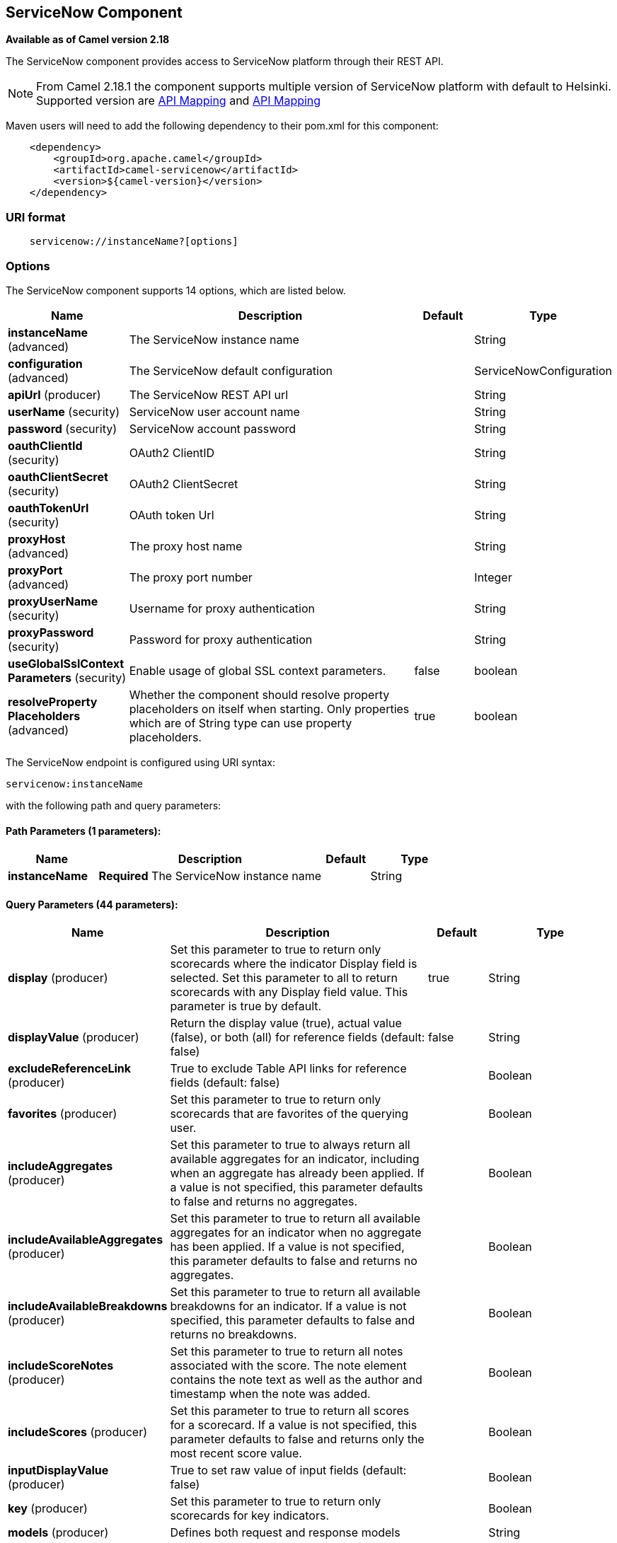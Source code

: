 [[servicenow-component]]
== ServiceNow Component

*Available as of Camel version 2.18*

The ServiceNow component provides access to ServiceNow platform through their REST API.

NOTE: From Camel 2.18.1 the component supports multiple version of ServiceNow platform with default to Helsinki. Supported version are <<ServiceNow-Fuji>> and <<ServiceNow-Helsinki>>


Maven users will need to add the following dependency to their pom.xml
for this component:

[source,java]
-------------------------------------------------
    <dependency>
        <groupId>org.apache.camel</groupId>
        <artifactId>camel-servicenow</artifactId>
        <version>${camel-version}</version>
    </dependency>
-------------------------------------------------

### URI format

[source,java]
---------------------------------------
    servicenow://instanceName?[options]
---------------------------------------

### Options


// component options: START
The ServiceNow component supports 14 options, which are listed below.



[width="100%",cols="2,5,^1,2",options="header"]
|===
| Name | Description | Default | Type
| *instanceName* (advanced) | The ServiceNow instance name |  | String
| *configuration* (advanced) | The ServiceNow default configuration |  | ServiceNowConfiguration
| *apiUrl* (producer) | The ServiceNow REST API url |  | String
| *userName* (security) | ServiceNow user account name |  | String
| *password* (security) | ServiceNow account password |  | String
| *oauthClientId* (security) | OAuth2 ClientID |  | String
| *oauthClientSecret* (security) | OAuth2 ClientSecret |  | String
| *oauthTokenUrl* (security) | OAuth token Url |  | String
| *proxyHost* (advanced) | The proxy host name |  | String
| *proxyPort* (advanced) | The proxy port number |  | Integer
| *proxyUserName* (security) | Username for proxy authentication |  | String
| *proxyPassword* (security) | Password for proxy authentication |  | String
| *useGlobalSslContext Parameters* (security) | Enable usage of global SSL context parameters. | false | boolean
| *resolveProperty Placeholders* (advanced) | Whether the component should resolve property placeholders on itself when starting. Only properties which are of String type can use property placeholders. | true | boolean
|===
// component options: END


// endpoint options: START
The ServiceNow endpoint is configured using URI syntax:

----
servicenow:instanceName
----

with the following path and query parameters:

==== Path Parameters (1 parameters):


[width="100%",cols="2,5,^1,2",options="header"]
|===
| Name | Description | Default | Type
| *instanceName* | *Required* The ServiceNow instance name |  | String
|===


==== Query Parameters (44 parameters):


[width="100%",cols="2,5,^1,2",options="header"]
|===
| Name | Description | Default | Type
| *display* (producer) | Set this parameter to true to return only scorecards where the indicator Display field is selected. Set this parameter to all to return scorecards with any Display field value. This parameter is true by default. | true | String
| *displayValue* (producer) | Return the display value (true), actual value (false), or both (all) for reference fields (default: false) | false | String
| *excludeReferenceLink* (producer) | True to exclude Table API links for reference fields (default: false) |  | Boolean
| *favorites* (producer) | Set this parameter to true to return only scorecards that are favorites of the querying user. |  | Boolean
| *includeAggregates* (producer) | Set this parameter to true to always return all available aggregates for an indicator, including when an aggregate has already been applied. If a value is not specified, this parameter defaults to false and returns no aggregates. |  | Boolean
| *includeAvailableAggregates* (producer) | Set this parameter to true to return all available aggregates for an indicator when no aggregate has been applied. If a value is not specified, this parameter defaults to false and returns no aggregates. |  | Boolean
| *includeAvailableBreakdowns* (producer) | Set this parameter to true to return all available breakdowns for an indicator. If a value is not specified, this parameter defaults to false and returns no breakdowns. |  | Boolean
| *includeScoreNotes* (producer) | Set this parameter to true to return all notes associated with the score. The note element contains the note text as well as the author and timestamp when the note was added. |  | Boolean
| *includeScores* (producer) | Set this parameter to true to return all scores for a scorecard. If a value is not specified, this parameter defaults to false and returns only the most recent score value. |  | Boolean
| *inputDisplayValue* (producer) | True to set raw value of input fields (default: false) |  | Boolean
| *key* (producer) | Set this parameter to true to return only scorecards for key indicators. |  | Boolean
| *models* (producer) | Defines both request and response models |  | String
| *perPage* (producer) | Enter the maximum number of scorecards each query can return. By default this value is 10, and the maximum is 100. | 10 | Integer
| *release* (producer) | The ServiceNow release to target, default to Helsinki See \https://docs.servicenow.com | HELSINKI | ServiceNowRelease
| *requestModels* (producer) | Defines the request model |  | String
| *resource* (producer) | The default resource, can be overridden by header CamelServiceNowResource |  | String
| *responseModels* (producer) | Defines the response model |  | String
| *sortBy* (producer) | Specify the value to use when sorting results. By default, queries sort records by value. |  | String
| *sortDir* (producer) | Specify the sort direction, ascending or descending. By default, queries sort records in descending order. Use sysparm_sortdir=asc to sort in ascending order. |  | String
| *suppressAutoSysField* (producer) | True to suppress auto generation of system fields (default: false) |  | Boolean
| *suppressPaginationHeader* (producer) | Set this value to true to remove the Link header from the response. The Link header allows you to request additional pages of data when the number of records matching your query exceeds the query limit |  | Boolean
| *table* (producer) | The default table, can be overridden by header CamelServiceNowTable |  | String
| *target* (producer) | Set this parameter to true to return only scorecards that have a target. |  | Boolean
| *topLevelOnly* (producer) | Gets only those categories whose parent is a catalog. |  | Boolean
| *apiVersion* (advanced) | The ServiceNow REST API version, default latest |  | String
| *dateFormat* (advanced) | The date format used for Json serialization/deserialization | yyyy-MM-dd | String
| *dateTimeFormat* (advanced) | The date-time format used for Json serialization/deserialization | yyyy-MM-dd HH:mm:ss | String
| *httpClientPolicy* (advanced) | To configure http-client |  | HTTPClientPolicy
| *mapper* (advanced) | Sets Jackson's ObjectMapper to use for request/reply |  | ObjectMapper
| *proxyAuthorizationPolicy* (advanced) | To configure proxy authentication |  | ProxyAuthorization Policy
| *retrieveTargetRecordOn Import* (advanced) | Set this parameter to true to retrieve the target record when using import set api. The import set result is then replaced by the target record | false | Boolean
| *synchronous* (advanced) | Sets whether synchronous processing should be strictly used, or Camel is allowed to use asynchronous processing (if supported). | false | boolean
| *timeFormat* (advanced) | The time format used for Json serialization/deserialization | HH:mm:ss | String
| *proxyHost* (proxy) | The proxy host name |  | String
| *proxyPort* (proxy) | The proxy port number |  | Integer
| *apiUrl* (security) | The ServiceNow REST API url |  | String
| *oauthClientId* (security) | OAuth2 ClientID |  | String
| *oauthClientSecret* (security) | OAuth2 ClientSecret |  | String
| *oauthTokenUrl* (security) | OAuth token Url |  | String
| *password* (security) | *Required* ServiceNow account password, MUST be provided |  | String
| *proxyPassword* (security) | Password for proxy authentication |  | String
| *proxyUserName* (security) | Username for proxy authentication |  | String
| *sslContextParameters* (security) | To configure security using SSLContextParameters. See \http://camel.apache.org/camel-configuration-utilities.html |  | SSLContextParameters
| *userName* (security) | *Required* ServiceNow user account name, MUST be provided |  | String
|===
// endpoint options: END
// spring-boot-auto-configure options: START
=== Spring Boot Auto-Configuration


The component supports 57 options, which are listed below.



[width="100%",cols="2,5,^1,2",options="header"]
|===
| Name | Description | Default | Type
| *camel.component.servicenow.api-url* | The ServiceNow REST API url |  | String
| *camel.component.servicenow.configuration.api-url* | The ServiceNow REST API url |  | String
| *camel.component.servicenow.configuration.api-version* | The ServiceNow REST API version, default latest |  | String
| *camel.component.servicenow.configuration.date-format* | The date format used for Json serialization/deserialization | yyyy-MM-dd | String
| *camel.component.servicenow.configuration.date-time-format* | The date-time format used for Json serialization/deserialization | yyyy-MM-dd HH:mm:ss | String
| *camel.component.servicenow.configuration.display* | Set this parameter to true to return only scorecards where the indicator Display field is selected. Set this parameter to all to return scorecards with any Display field value. This parameter is true by default. | true | String
| *camel.component.servicenow.configuration.display-value* | Return the display value (true), actual value (false), or both (all) for reference fields (default: false) | false | String
| *camel.component.servicenow.configuration.exclude-reference-link* | True to exclude Table API links for reference fields (default: false) |  | Boolean
| *camel.component.servicenow.configuration.favorites* | Set this parameter to true to return only scorecards that are favorites of the querying user. |  | Boolean
| *camel.component.servicenow.configuration.http-client-policy* | To configure http-client |  | HTTPClientPolicy
| *camel.component.servicenow.configuration.include-aggregates* | Set this parameter to true to always return all available aggregates for an indicator, including when an aggregate has already been applied. If a value is not specified, this parameter defaults to false and returns no aggregates. |  | Boolean
| *camel.component.servicenow.configuration.include-available-aggregates* | Set this parameter to true to return all available aggregates for an indicator when no aggregate has been applied. If a value is not specified, this parameter defaults to false and returns no aggregates. |  | Boolean
| *camel.component.servicenow.configuration.include-available-breakdowns* | Set this parameter to true to return all available breakdowns for an indicator. If a value is not specified, this parameter defaults to false and returns no breakdowns. |  | Boolean
| *camel.component.servicenow.configuration.include-score-notes* | Set this parameter to true to return all notes associated with the score. The note element contains the note text as well as the author and timestamp when the note was added. |  | Boolean
| *camel.component.servicenow.configuration.include-scores* | Set this parameter to true to return all scores for a scorecard. If a value is not specified, this parameter defaults to false and returns only the most recent score value. |  | Boolean
| *camel.component.servicenow.configuration.input-display-value* | True to set raw value of input fields (default: false) |  | Boolean
| *camel.component.servicenow.configuration.key* | Set this parameter to true to return only scorecards for key indicators. |  | Boolean
| *camel.component.servicenow.configuration.mapper* | Sets Jackson's ObjectMapper to use for request/reply |  | ObjectMapper
| *camel.component.servicenow.configuration.models* | Defines both request and response models |  | Map
| *camel.component.servicenow.configuration.oauth-client-id* | OAuth2 ClientID |  | String
| *camel.component.servicenow.configuration.oauth-client-secret* | OAuth2 ClientSecret |  | String
| *camel.component.servicenow.configuration.oauth-token-url* | OAuth token Url |  | String
| *camel.component.servicenow.configuration.password* | ServiceNow account password, MUST be provided |  | String
| *camel.component.servicenow.configuration.per-page* | Enter the maximum number of scorecards each query can return. By default this value is 10, and the maximum is 100. | 10 | Integer
| *camel.component.servicenow.configuration.proxy-authorization-policy* | To configure proxy authentication |  | ProxyAuthorization Policy
| *camel.component.servicenow.configuration.proxy-host* | The proxy host name |  | String
| *camel.component.servicenow.configuration.proxy-password* | Password for proxy authentication |  | String
| *camel.component.servicenow.configuration.proxy-port* | The proxy port number |  | Integer
| *camel.component.servicenow.configuration.proxy-user-name* | Username for proxy authentication |  | String
| *camel.component.servicenow.configuration.release* | The ServiceNow release to target, default to Helsinki See \https://docs.servicenow.com |  | ServiceNowRelease
| *camel.component.servicenow.configuration.request-models* | Defines the request model |  | Map
| *camel.component.servicenow.configuration.resource* | The default resource, can be overridden by header CamelServiceNowResource |  | String
| *camel.component.servicenow.configuration.response-models* | Defines the response model |  | Map
| *camel.component.servicenow.configuration.retrieve-target-record-on-import* | Set this parameter to true to retrieve the target record when using import set api. The import set result is then replaced by the target record | false | Boolean
| *camel.component.servicenow.configuration.sort-by* | Specify the value to use when sorting results. By default, queries sort records by value. |  | String
| *camel.component.servicenow.configuration.sort-dir* | Specify the sort direction, ascending or descending. By default, queries sort records in descending order. Use sysparm_sortdir=asc to sort in ascending order. |  | String
| *camel.component.servicenow.configuration.ssl-context-parameters* | To configure security using SSLContextParameters. See \http://camel.apache.org/camel-configuration-utilities.html |  | SSLContextParameters
| *camel.component.servicenow.configuration.suppress-auto-sys-field* | True to suppress auto generation of system fields (default: false) |  | Boolean
| *camel.component.servicenow.configuration.suppress-pagination-header* | Set this value to true to remove the Link header from the response. The Link header allows you to request additional pages of data when the number of records matching your query exceeds the query limit |  | Boolean
| *camel.component.servicenow.configuration.table* | The default table, can be overridden by header CamelServiceNowTable |  | String
| *camel.component.servicenow.configuration.target* | Set this parameter to true to return only scorecards that have a target. |  | Boolean
| *camel.component.servicenow.configuration.time-format* | The time format used for Json serialization/deserialization | HH:mm:ss | String
| *camel.component.servicenow.configuration.top-level-only* | Gets only those categories whose parent is a catalog. |  | Boolean
| *camel.component.servicenow.configuration.user-name* | ServiceNow user account name, MUST be provided |  | String
| *camel.component.servicenow.enabled* | Enable servicenow component | true | Boolean
| *camel.component.servicenow.instance-name* | The ServiceNow instance name |  | String
| *camel.component.servicenow.oauth-client-id* | OAuth2 ClientID |  | String
| *camel.component.servicenow.oauth-client-secret* | OAuth2 ClientSecret |  | String
| *camel.component.servicenow.oauth-token-url* | OAuth token Url |  | String
| *camel.component.servicenow.password* | ServiceNow account password |  | String
| *camel.component.servicenow.proxy-host* | The proxy host name |  | String
| *camel.component.servicenow.proxy-password* | Password for proxy authentication |  | String
| *camel.component.servicenow.proxy-port* | The proxy port number |  | Integer
| *camel.component.servicenow.proxy-user-name* | Username for proxy authentication |  | String
| *camel.component.servicenow.resolve-property-placeholders* | Whether the component should resolve property placeholders on itself when starting. Only properties which are of String type can use property placeholders. | true | Boolean
| *camel.component.servicenow.use-global-ssl-context-parameters* | Enable usage of global SSL context parameters. | false | Boolean
| *camel.component.servicenow.user-name* | ServiceNow user account name |  | String
|===
// spring-boot-auto-configure options: END



### Headers

[width="100%",cols="10%,10%,10%,10%,60%",options="header",]
|===
|Name |Type |ServiceNow API Parameter |Endpoint option |Description
|CamelServiceNowResource |String | - | - | The resource to access
|CamelServiceNowAction |String | - | - | The action to perform
|CamelServiceNowActionSubject | - | - | String |The subject to which the action should be applied
|CamelServiceNowModel |Class | - | - | The data model
|CamelServiceNowRequestModel |Class | - | - | The request data model
|CamelServiceNowResponseModel |Class | - | - | The response data model
|CamelServiceNowOffsetNext | - | - | - | -
|CamelServiceNowOffsetPrev | - | - | - | -
|CamelServiceNowOffsetFirst | - | - | - | -
|CamelServiceNowOffsetLast | - | - | - | -
|CamelServiceNowContentType | - | - | - | -
|CamelServiceNowContentEncoding | - | - | - | -
|CamelServiceNowContentMeta | - | - | - | -
|CamelServiceNowSysId |String | sys_id | - | -
|CamelServiceNowUserSysId |String | user_sysid | - | -
|CamelServiceNowUserId |String | user_id | - | -
|CamelServiceNowCartItemId |String | cart_item_id | - | -
|CamelServiceNowFileName |String | file_name | - | -
|CamelServiceNowTable |String | table_name | - | -
|CamelServiceNowTableSysId |String | table_sys_id | - | -
|CamelServiceNowEncryptionContext | String | encryption_context | - | -
|CamelServiceNowCategory | String | sysparm_category  | - | -
|CamelServiceNowType |String | sysparm_type | - | -
|CamelServiceNowCatalog | String | sysparm_catalog | - | -
|CamelServiceNowQuery |String | sysparm_query | - | -
|CamelServiceNowDisplayValue |String | sysparm_display_value | displayValue  | -
|CamelServiceNowInputDisplayValue |Boolean | sysparm_input_display_value | inputDisplayValue  | -
|CamelServiceNowExcludeReferenceLink |Boolean | sysparm_exclude_reference_link | excludeReferenceLink  | -
|CamelServiceNowFields |String | sysparm_fields | - | -
|CamelServiceNowLimit |Integer | sysparm_limit | - | -
|CamelServiceNowText | String | sysparm_text | - | -
|CamelServiceNowOffset | Integer | sysparm_offset | - | -
|CamelServiceNowView |String | sysparm_view | - | -
|CamelServiceNowSuppressAutoSysField |Boolean | sysparm_suppress_auto_sys_field | suppressAutoSysField | -
|CamelServiceNowSuppressPaginationHeader | Booleab | sysparm_suppress_pagination_header | suppressPaginationHeader | -
|CamelServiceNowMinFields |String | sysparm_min_fields | - | -
|CamelServiceNowMaxFields |String | sysparm_max_fields | - | -
|CamelServiceNowSumFields |String | sysparm_sum_fields | - | -
|CamelServiceNowAvgFields |String | sysparm_avg_fields | - | -
|CamelServiceNowCount |Boolean | sysparm_count | - | -
|CamelServiceGroupBy |String | sysparm_group_by | - | -
|CamelServiceOrderBy |String | sysparm_order_by | - | -
|CamelServiceHaving |String | sysparm_having | - | -
|CamelServiceNowUUID |String | sysparm_uuid | - | -
|CamelServiceNowBreakdown| String| sysparm_breakdown | - | -
|CamelServiceNowIncludeScores| Boolean | sysparm_include_scores | includeScores | -
|CamelServiceNowIncludeScoreNotes | Boolean | sysparm_include_score_notes | includeScoreNotes | -
|CamelServiceNowIncludeAggregates | Boolean | sysparm_include_aggregates | includeAggregates | -
|CamelServiceNowIncludeAvailableBreakdowns | Boolean | sysparm_include_available_breakdowns | includeAvailableBreakdowns | -
|CamelServiceNowIncludeAvailableAggregates | Boolean | sysparm_include_available_aggregates | includeAvailableAggregates | -
|CamelServiceNowFavorites | Boolean | sysparm_favorites | favorites | -
|CamelServiceNowKey  | Boolean | sysparm_key | key | -
|CamelServiceNowTarget | Boolean | sysparm_target | target | -
|CamelServiceNowDisplay | String | sysparm_display | display | -
|CamelServiceNowPerPage | Integer | sysparm_per_page | perPage | -
|CamelServiceNowSortBy | String | sysparm_sortby | sortBy | -
|CamelServiceNowSortDir | String | sysparm_sortdit | sortDir | -
|CamelServiceNowContains | String | sysparm_contains | - | -
|CamelServiceNowTags | String | sysparm_tags | - | -
|CamelServiceNowPage | String | sysparm_page | - | -
|CamelServiceNowElementsFilter | String | sysparm_elements_filter | - | -
|CamelServiceNowBreakdownRelation | String | sysparm_breakdown_relation | - | -
|CamelServiceNowDataSource | String | sysparm_data_source | - | -
|CamelServiceNowTopLevelOnly | Boolean | sysparm_top_level_only | topLevelOnly | -
|CamelServiceNowApiVersion | String | - | - | The REST API version
|CamelServiceNowResponseMeta | Map | - | - | Meta data provided along with a response
|===

[[ServiceNow-Fuji]]
[cols="10%a,10%a,10%a,70%a", options="header"]
.API Mapping
|===
| CamelServiceNowResource | CamelServiceNowAction | Method | API URI
1.5+<.^|TABLE
| RETRIEVE | GET | /api/now/v1/table/{table_name}/{sys_id}
| CREATE | POST | /api/now/v1/table/{table_name}
| MODIFY | PUT | /api/now/v1/table/{table_name}/{sys_id}
| DELETE | DELETE | /api/now/v1/table/{table_name}/{sys_id}
| UPDATE | PATCH | /api/now/v1/table/{table_name}/{sys_id}

| AGGREGATE
| RETRIEVE | GET | /api/now/v1/stats/{table_name}

1.2+<.^|IMPORT
| RETRIEVE | GET | /api/now/import/{table_name}/{sys_id}
| CREATE | POST | /api/now/import/{table_name}
|===

NOTE: link:http://wiki.servicenow.com/index.php?title=REST_API#Available_APIs[Fuji REST API Documentation]

[[ServiceNow-Helsinki]]
[cols="10%a,10%a,10%a,10%a,60%a", options="header"]
.API Mapping
|===
| CamelServiceNowResource | CamelServiceNowAction | CamelServiceNowActionSubject | Method | API URI
1.5+<.^|TABLE
| RETRIEVE | | GET | /api/now/v1/table/{table_name}/{sys_id}
| CREATE | | POST | /api/now/v1/table/{table_name}
| MODIFY | | PUT | /api/now/v1/table/{table_name}/{sys_id}
| DELETE | | DELETE | /api/now/v1/table/{table_name}/{sys_id}
| UPDATE | | PATCH | /api/now/v1/table/{table_name}/{sys_id}

| AGGREGATE
| RETRIEVE | | GET | /api/now/v1/stats/{table_name}

1.2+<.^|IMPORT
| RETRIEVE | | GET | /api/now/import/{table_name}/{sys_id}
| CREATE | | POST | /api/now/import/{table_name}

1.4+<.^|ATTACHMENT
| RETRIEVE | | GET | /api/now/api/now/attachment/{sys_id}
| CONTENT | | GET | /api/now/attachment/{sys_id}/file
| UPLOAD | | POST | /api/now/api/now/attachment/file
| DELETE | | DELETE | /api/now/attachment/{sys_id}

| SCORECARDS
| RETRIEVE | PERFORMANCE_ANALYTICS | GET | /api/now/pa/scorecards

1.2+<.^|MISC
| RETRIEVE | USER_ROLE_INHERITANCE | GET | /api/global/user_role_inheritance
| CREATE | IDENTIFY_RECONCILE | POST | /api/now/identifyreconcile

1.2+<.^|SERVICE_CATALOG
| RETRIEVE | | GET | /sn_sc/servicecatalog/catalogs/{sys_id}
| RETRIEVE | CATEGORIES |  GET | /sn_sc/servicecatalog/catalogs/{sys_id}/categories

1.5+<.^|SERVICE_CATALOG_ITEMS
| RETRIEVE | | GET | /sn_sc/servicecatalog/items/{sys_id}
| RETRIEVE | SUBMIT_GUIDE | POST | /sn_sc/servicecatalog/items/{sys_id}/submit_guide
| RETRIEVE | CHECKOUT_GUIDE | POST | /sn_sc/servicecatalog/items/{sys_id}/checkout_guide
| CREATE | SUBJECT_CART | POST | /sn_sc/servicecatalog/items/{sys_id}/add_to_cart
| CREATE | SUBJECT_PRODUCER | POST | /sn_sc/servicecatalog/items/{sys_id}/submit_producer

1.6+<.^|SERVICE_CATALOG_CARTS
| RETRIEVE | | GET | /sn_sc/servicecatalog/cart
| RETRIEVE | DELIVERY_ADDRESS | GET | /sn_sc/servicecatalog/cart/delivery_address/{user_id}
| RETRIEVE | CHECKOUT | POST | /sn_sc/servicecatalog/cart/checkout
| UPDATE | | POST | /sn_sc/servicecatalog/cart/{cart_item_id}
| UPDATE | CHECKOUT | POST | /sn_sc/servicecatalog/cart/submit_order
| DELETE | | DELETE | /sn_sc/servicecatalog/cart/{sys_id}/empty

| SERVICE_CATALOG_CATEGORIES
| RETRIEVE | | GET | /sn_sc/servicecatalog/categories/{sys_id}

|===

NOTE: https://docs.servicenow.com/bundle/helsinki-servicenow-platform/page/integrate/inbound-rest/reference/r_RESTResources.html[Helsinki REST API Documentation]

### Usage examples:
 
[source,java]
.Retrieve 10 Incidents
-------------------------------------------------------------------------------------------------------------------
context.addRoutes(new RouteBuilder() {
    public void configure() {
       from("direct:servicenow")
           .to("servicenow:{{env:SERVICENOW_INSTANCE}}"
               + "?userName={{env:SERVICENOW_USERNAME}}"
               + "&password={{env:SERVICENOW_PASSWORD}}"
               + "&oauthClientId={{env:SERVICENOW_OAUTH2_CLIENT_ID}}"
               + "&oauthClientSecret={{env:SERVICENOW_OAUTH2_CLIENT_SECRET}}"
           .to("mock:servicenow");
    }
}); 

FluentProducerTemplate.on(context)
    .withHeader(ServiceNowConstants.RESOURCE, "table")
    .withHeader(ServiceNowConstants.ACTION, ServiceNowConstants.ACTION_RETRIEVE)
    .withHeader(ServiceNowConstants.SYSPARM_LIMIT.getId(), "10")
    .withHeader(ServiceNowConstants.TABLE, "incident")
    .withHeader(ServiceNowConstants.MODEL, Incident.class)
    .to("direct:servicenow")
    .send();
-------------------------------------------------------------------------------------------------------------------
